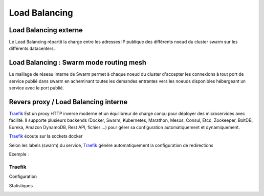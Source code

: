 
.. _Traefik : https://traefik.io

Load Balancing
===========================

Load Balancing externe
------------------------

Le Load Balancing répartit la charge entre les adresses IP publique des différents noeud du cluster swarm sur les différents datacenters.


.. image:: ../../_static/infrastructure/lb/external_lb.png


Load Balancing : Swarm mode routing mesh
-------------------------------------------------


Le maillage de réseau interne de Swarm permet à chaque noeud du cluster d'accepter les connexions à tout port de service publié dans swarm en acheminant toutes les demandes entrantes vers les noeuds disponibles hébergeant un service avec le port publié.


.. image:: ../../_static/infrastructure/lb/swarm_lb.png


Revers proxy / Load Balancing interne
-------------------------------------------------

`Traefik`_ Est un proxy HTTP inverse moderne et un équilibreur de charge conçu pour déployer des microservices avec facilité.
Il supporte plusieurs backends (Docker, Swarm, Kubernetes, Marathon, Mesos, Consul, Etcd, Zookeeper, BoltDB, Eureka, Amazon DynamoDB, Rest API, fichier ...) pour gérer sa configuration automatiquement et dynamiquement.


.. image:: ../../_static/infrastructure/lb/internal_lb.png

`Traefik`_ écoute sur la sockets docker

Selon les labels (swarm) du service, `Traefik`_ génére automatiquement la configuration de redirections


Exemple :

.. code-block:: yaml
   :linenos:

    deploy:
      labels:
        traefik.port: "3000"
        traefik.frontend.rule: "Host:${ORGANISATION}.popcube.xyz"
        traefik.backend.loadbalancer.sticky: "true"
        traefik.backend.loadbalancer.swarm: "true"
        traefik.docker.network: "traefik-net"


Traefik
^^^^^^^^^^


Configuration

.. image:: ../../_static/infrastructure/lb/traefik_dashboard.png


Statistiques


.. image:: ../../_static/infrastructure/lb/traefik_health.png
